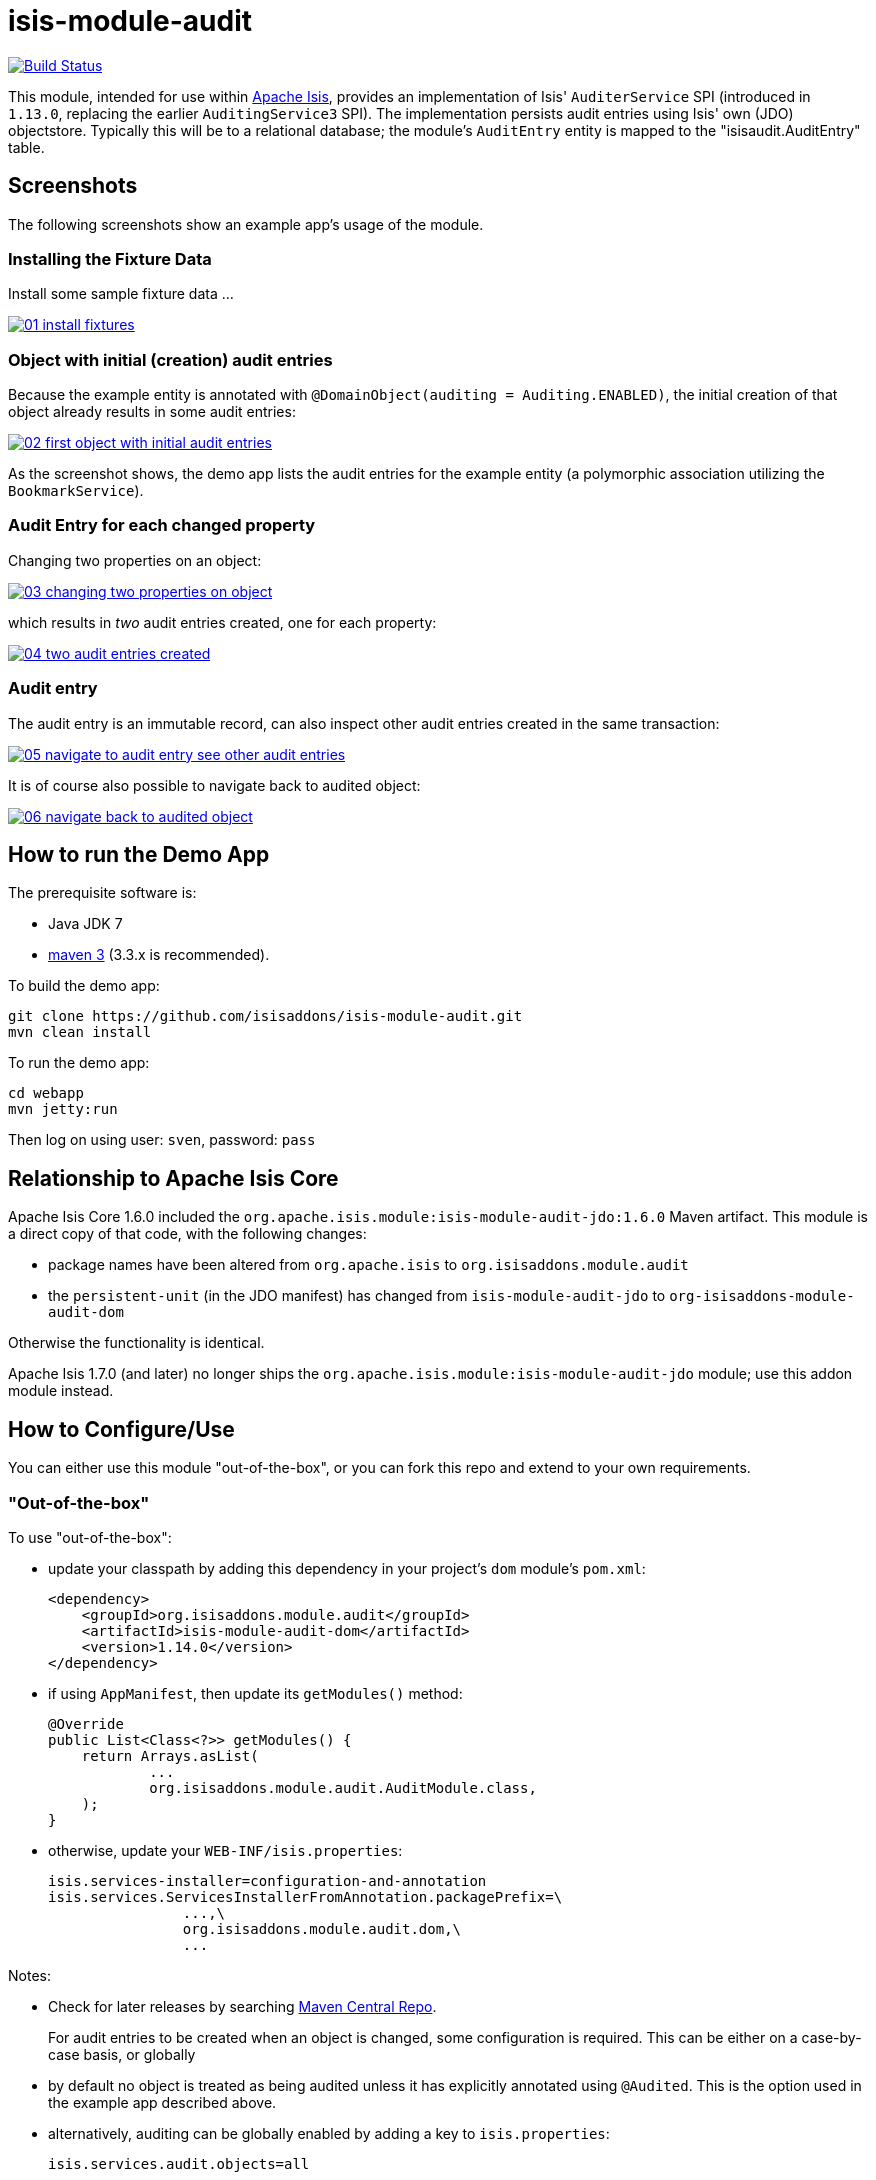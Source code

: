 = isis-module-audit
:_basedir: ../../../
:_imagesdir: images/

image:https://travis-ci.org/isisaddons/isis-module-audit.png?branch=master[Build Status,link=https://travis-ci.org/isisaddons/isis-module-audit]

This module, intended for use within http://isis.apache.org[Apache Isis], provides an implementation of Isis'
`AuditerService` SPI (introduced in `1.13.0`, replacing the earlier `AuditingService3` SPI).
The implementation persists audit entries using Isis' own (JDO) objectstore.
Typically this will be to a relational database; the module's `AuditEntry` entity is mapped to the "isisaudit.AuditEntry" table.


== Screenshots

The following screenshots show an example app's usage of the module.

=== Installing the Fixture Data

Install some sample fixture data …

image::https://raw.github.com/isisaddons/isis-module-audit/master/images/01-install-fixtures.png[link="https://raw.github.com/isisaddons/isis-module-audit/master/images/01-install-fixtures.png"]

=== Object with initial (creation) audit entries

Because the example entity is annotated with `@DomainObject(auditing = Auditing.ENABLED)`, the initial creation of
that object already results in some audit entries:

image::https://raw.github.com/isisaddons/isis-module-audit/master/images/02-first-object-with-initial-audit-entries.png[link="https://raw.github.com/isisaddons/isis-module-audit/master/images/02-first-object-with-initial-audit-entries.png"]

As the screenshot shows, the demo app lists the audit entries for the example entity (a polymorphic association
utilizing the `BookmarkService`).

=== Audit Entry for each changed property

Changing two properties on an object:

image::https://raw.github.com/isisaddons/isis-module-audit/master/images/03-changing-two-properties-on-object.png[link="https://raw.github.com/isisaddons/isis-module-audit/master/images/03-changing-two-properties-on-object.png"]


which results in _two_ audit entries created, one for each property:

image::https://raw.github.com/isisaddons/isis-module-audit/master/images/04-two-audit-entries-created.png[link="https://raw.github.com/isisaddons/isis-module-audit/master/images/04-two-audit-entries-created.png"]


=== Audit entry

The audit entry is an immutable record, can also inspect other audit entries created in the same transaction:

image::https://raw.github.com/isisaddons/isis-module-audit/master/images/05-navigate-to-audit-entry-see-other-audit-entries.png[link="https://raw.github.com/isisaddons/isis-module-audit/master/images/05-navigate-to-audit-entry-see-other-audit-entries.png"]


It is of course also possible to navigate back to audited object:

image::https://raw.github.com/isisaddons/isis-module-audit/master/images/06-navigate-back-to-audited-object.png[link="https://raw.github.com/isisaddons/isis-module-audit/master/images/06-navigate-back-to-audited-object.png"]


== How to run the Demo App

The prerequisite software is:

* Java JDK 7
* http://maven.apache.org[maven 3] (3.3.x is recommended).

To build the demo app:

[source]
----
git clone https://github.com/isisaddons/isis-module-audit.git
mvn clean install
----

To run the demo app:

[source]
----
cd webapp
mvn jetty:run
----

Then log on using user: `sven`, password: `pass`



== Relationship to Apache Isis Core

Apache Isis Core 1.6.0 included the `org.apache.isis.module:isis-module-audit-jdo:1.6.0` Maven artifact.
This module is a direct copy of that code, with the following changes:

* package names have been altered from `org.apache.isis` to `org.isisaddons.module.audit`
* the `persistent-unit` (in the JDO manifest) has changed from `isis-module-audit-jdo` to
 `org-isisaddons-module-audit-dom`

Otherwise the functionality is identical.

Apache Isis 1.7.0 (and later) no longer ships the `org.apache.isis.module:isis-module-audit-jdo` module; use this addon module instead.



== How to Configure/Use

You can either use this module "out-of-the-box", or you can fork this repo and extend to your own requirements. 

=== "Out-of-the-box"

To use "out-of-the-box":

* update your classpath by adding this dependency in your project's `dom` module's `pom.xml`: +
+
[source,xml]
----
<dependency>
    <groupId>org.isisaddons.module.audit</groupId>
    <artifactId>isis-module-audit-dom</artifactId>
    <version>1.14.0</version>
</dependency>
----

* if using `AppManifest`, then update its `getModules()` method: +
+
[source,java]
----
@Override
public List<Class<?>> getModules() {
    return Arrays.asList(
            ...
            org.isisaddons.module.audit.AuditModule.class,
    );
}
----


* otherwise, update your `WEB-INF/isis.properties`: +
+
[source,ini]
----
isis.services-installer=configuration-and-annotation
isis.services.ServicesInstallerFromAnnotation.packagePrefix=\
                ...,\
                org.isisaddons.module.audit.dom,\
                ...
----



Notes:

* Check for later releases by searching http://search.maven.org/#search|ga|1|isis-module-audit-dom[Maven Central Repo]. +
+
For audit entries to be created when an object is changed, some configuration is required.
This can be either on a case-by-case basis, or globally

* by default no object is treated as being audited unless it has explicitly annotated using `@Audited`.
This is the option used in the example app described above.

* alternatively, auditing can be globally enabled by adding a key to `isis.properties`: +
+
[source,ini]
----
isis.services.audit.objects=all
----

An individual entity can then be explicitly excluded from being audited using `@Audited(disabled=true)`.




== API

The `AuditerService` defines the following API:

[source,java]
----
@Programmatic
public void audit(
        final UUID transactionId, 
        final int sequence,
        final String targetClass,
        final Bookmark target, 
        final String memberIdentifier, 
        final String propertyId,
        final String preValue, 
        final String postValue, 
        final String user, 
        final java.sql.Timestamp timestamp);
----

Isis will automatically call this method on the service implementation if configured.
The method is called often, once for every individual property of a domain object that is changed.



== Implementation

The `AuditerService` API is implemented in this module by the `org.isisaddons.module.audit.AuditerServiceUsingJdo` class.
This implementation simply persists an audit entry (`AuditEntry`) each time it is called.
This results in a fine-grained audit trail.


The `AuditEntry` properties directly correspond to parameters of the `AuditerService` `audit()` API:

[source,java]
----
public class AuditEntry 
    ... 
    private UUID transactionId;
    private int sequence;
    private String targetClass;
    private String targetStr;
    private String memberIdentifier;
    private String propertyId;
    private String preValue;
    private String postValue;
    private String user;
    private Timestamp timestamp;
    ... 
}
----

where:

* `transactionId` is a unique identifier (a GUID) of the transaction in which this audit entry was persisted.
* `timestamp` is the timestamp for the transaction
* `targetClass` holds the class of the audited object, eg `com.mycompany.myapp.Customer`
* `targetStr` stores a serialized form of the `Bookmark`, in other words a provides a mechanism to look up the audited
 object, eg `CUS:1234` to identify customer with id 1234. ("CUS" corresponds to the `@ObjectType` annotation/facet).
* `memberIdentifier` is the fully-qualified class and property Id, similar to the way that Javadoc words, eg
 `com.mycompany.myapp.Customer#firstName`
* `propertyId` is the property identifier, eg `firstName`
* `preValue` holds a string representation of the property's value prior to it being changed.
If the object has been created then it holds the value "[NEW]".
If the string is too long, it will be truncated with ellipses '…'.
* `postValue` holds a string representation of the property's value after it was changed.
If the object has been deleted then it holds the value "[DELETED]".
If the string is too long, it will be truncated with ellipses '…'.

The combination of `transactionId`, `targetStr` and `propertyId` make up an alternative key to uniquely identify an
audit entry.
However, there is (deliberately) no uniqueness constraint to enforce this rule.

The `AuditEntry` entity is designed such that it can be rendered on an Isis user interface if required.

== Supporting Services and Mixins

As well as the `AuditingService` service (that implements the `AuditingService3` API), the module also provides two
further domain services:

* The `AuditingServiceMenu` provides actions to search for `AuditEntry`s, underneath an 'Activity' menu on the
secondary menu bar.

* `AuditingServiceRepository` provides the ability to search for persisted (`AuditEntry`) audit entries.
None of its actions are visible in the user interface (they are all `@Programmatic`) and so this service is automatically registered.

* `HasTransactionId_auditEntries` mixin contribues the `auditEntries` collection to the `HasTransactionId` interface.
This will therefore display all audit entries that occurred in a given transaction, in other words whenever a command, a published event or another audit entry is displayed.

(As of 1.8.x and later) these services are automatically registered, meaning that any UI functionality they provide
will appear in the user interface.
If this is not required, then either use security permissions or write a vetoing subscriber on the event bus to hide this functionality, eg:

[source,java]
----
@DomainService(nature = NatureOfService.DOMAIN)
public class HideIsisAddonsAuditingFunctionality extends AbstractSubscriber {
    @Programmatic @Subscribe
    public void on(final AuditingModule.ActionDomainEvent<?> event) { event.hide(); }
}
----

== Related Modules/Services

As well as defining the `AuditingService3` API, Isis' applib also defines several other closely related services.
Implementations of these services are referenced by the http://www.isisaddons.org[Isis Add-ons] website.

The `CommandContext` defines the `Command` class which provides request-scoped information about an action invocation.
Commands can be thought of as being the cause of an action; they are created "before the fact".
Some of the parameters passed to `AuditingService3` - such as `target`, `user`, and `timestamp` - correspond exactly to the `Command` class.

The `CommandService` service is an optional service that acts as a `Command` factory and allows `Command`s to be
persisted.
`CommandService`'s API introduces the concept of a `transactionId`; once again this is the same value as is passed to the `AuditingService3`.

The `PublishingService` is another optional service that allows an event to be published when either an object has
changed or an actions has been invoked.
There are some similarities between publishing to auditing; they both occur "after the fact".
However the publishing service's primary use case is to enable inter-system co-ordination (in DDD terminology, between bounded contexts).
As such, publishing is much coarser-grained than auditing, and not every change need be published.
Publishing also uses the `transactionId`.

The `CommandService` and `PublishingService` are optional; as with the `AuditingService3`, Apache Isis will automatically use call each if the service implementation if discovered on the classpath.

If all these services are configured - such that commands, audit entries and published events are all persisted, then the `transactionId` that is common to all enables seamless navigation between each.
(This is implemented through contributed actions/properties/collections; `AuditEntry` implements the `HasTransactionId` interface in Isis' applib, and it is this interface that each module has services that contribute to).


== Known issues

In `1.6.0` through `1.9.x` a call to `DomainObjectContainer#flush()` is required in order that any newly created objects are populated.
Note that Apache Isis automatically performs a flush prior to any repository call, so in many cases there may not be any need to call flush explicitly.


== Change Log

* `1.14.1` - released against Isis 1.14.0, fixes https://github.com/isisaddons/isis-module-audit/issues/5[#5] and https://github.com/isisaddons/isis-module-audit/issues/6[#6].
* `1.14.0` - released against Isis 1.14.0
* `1.13.0` - updated for Isis 1.13.0, implementing the new `AuditerService` SPI rather than the now deprecated `AuditingService3` SPI.
* `1.12.1` - released against Isis 1.12.1, providing 'Metadata' fieldset, also using lombok and mixins internally
* `1.12.0` - released against Isis 1.12.0
* `1.11.0` - released against Isis 1.11.0
* `1.10.0` - released against Isis 1.10.0
* `1.9.0` - released against Isis 1.9.0; changed mapped of entities to 'isisaudit' schema; updated to use AppManifest
* `1.8.2` - released against Isis 1.8.0; closes <a href="https://github.com/isisaddons/isis-module-audit/issues/1">#1</a>
* `1.8.1` - released against Isis 1.8.0 (fixed).
* `1.8.0` - released against Isis 1.8.0 (nb: this was a bad release, incorrectly referenced -SNAPSHOT version of Isis core).
* `1.7.0` - released against Isis 1.7.0
* `1.6.0` - re-released as part of isisaddons, with classes under package `org.isisaddons.module.audit`


== Data Migration

The format of the `AuditEntry` table has changed from `1.12.x` to `1.13.x`, incorporating a new `sequence` column
(which is also part of the primary key).

The following script updates the table (SQL Server syntax):

[source,sql]
----
alter table isisaudit.AuditEntry
  add "sequence" int
go

update isisaudit.AuditEntry
   set "sequence" = 0
 where "sequence" is null
go

alter table isisaudit.AuditEntry
  alter column "sequence" not null
go

drop index AuditEntry_ak
  on isisaudit.AuditEntry
go

create index AuditEntry_ak
  on isisaudit.AuditEntry
(
   transactionId ASC,
   "sequence"    ASC,
   target        ASC,
   propertyId    ASC
)
go
----


== Legal Stuff

=== License

[source]
----
Copyright 2014-2016 Dan Haywood

Licensed under the Apache License, Version 2.0 (the
"License"); you may not use this file except in compliance
with the License.  You may obtain a copy of the License at

    http://www.apache.org/licenses/LICENSE-2.0

Unless required by applicable law or agreed to in writing,
software distributed under the License is distributed on an
"AS IS" BASIS, WITHOUT WARRANTIES OR CONDITIONS OF ANY
KIND, either express or implied.  See the License for the
specific language governing permissions and limitations
under the License.
----

==== Dependencies

There are no third-party dependencies.


=== Forking the repo

If you want to extend this module's functionality, then we recommend that you fork this repo.
The repo is structured as follows:

* `pom.xml` - parent pom
* `app` - the app module used for bootstrapping, containing the `AppManifest`; depends on `dom` and `fixture`
* `dom` - the module implementation, depends on Isis applib
* `fixture` - fixtures, holding a sample domain objects and fixture scripts; depends on `dom`
* `integtests` - integration tests for the module; depends on `app`
* `webapp` - demo webapp (see above screenshots); depends on `app`

Only the `dom` project is released to Maven Central Repo. The versions of the other modules are purposely left at
`0.0.1-SNAPSHOT` because they are not intended to be released.



== Maven deploy notes

Only the `dom` module is deployed, and is done so using Sonatype's OSS support (see link:http://central.sonatype.org/pages/apache-maven.html[user guide]).

==== Release to Sonatype's Snapshot Repo

To deploy a snapshot, use:

[source]
----
pushd dom
mvn clean deploy
popd
----

The artifacts should be available in Sonatype's
https://oss.sonatype.org/content/repositories/snapshots[Snapshot Repo].


=== Release an Interim Build

If you have commit access to this project (or a fork of your own) then you can create interim releases using the `interim-release.sh` script.

The idea is that this will - in a new branch - update the `dom/pom.xml` with a timestamped version (eg `1.14.1.20161017-0738`).
It then pushes the branch (and a tag) to the specified remote.

A CI server such as Jenkins can monitor the branches matching the wildcard `origin/interim/*` and create a build.
These artifacts can then be published to a snapshot repository.

For example:

[source]
----
sh interim-release.sh 1.14.1 origin
----

where

* `1.14.1` is the base release
* `origin` is the name of the remote to which you have permissions to write to.




==== Release to Maven Central

The `release.sh` script automates the release process. It performs the following:

* performs a sanity check (`mvn clean install -o`) that everything builds ok
* bumps the `pom.xml` to a specified release version, and tag
* performs a double check (`mvn clean install -o`) that everything still builds ok
* releases the code using `mvn clean deploy`
* bumps the `pom.xml` to a specified release version

For example:

[source]
----
sh release.sh 1.14.1 \
              1.15.0-SNAPSHOT \
              dan@haywood-associates.co.uk \
              "this is not really my passphrase"
----

where
* `$1` is the release version
* `$2` is the snapshot version
* `$3` is the email of the secret key (`~/.gnupg/secring.gpg`) to use for signing
* `$4` is the corresponding passphrase for that secret key.

Other ways of specifying the key and passphrase are available, see the `pgp-maven-plugin`'s
http://kohsuke.org/pgp-maven-plugin/secretkey.html[documentation]).

If the script completes successfully, then push changes:

[source]
----
git push origin master && git push origin 1.14.1
----

If the script fails to complete, then identify the cause, perform a `git reset --hard` to start over and fix the issue before trying again.
Note that in the `dom`'s `pom.xml` the `nexus-staging-maven-plugin` has the `autoReleaseAfterClose` setting set to `true` (to automatically stage, close and the release the repo).
You may want to set this to `false` if debugging an issue.

According to Sonatype's guide, it takes about 10 minutes to sync, but up to 2 hours to update http://search.maven.org[search].

